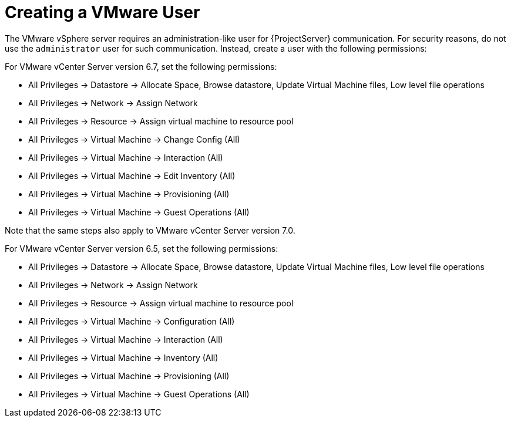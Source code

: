 [id="Creating_a_VMware_User_{context}"]
= Creating a VMware User

The VMware vSphere server requires an administration-like user for {ProjectServer} communication.
For security reasons, do not use the `administrator` user for such communication.
Instead, create a user with the following permissions:

For VMware vCenter Server version 6.7, set the following permissions:

* All Privileges -> Datastore -> Allocate Space, Browse datastore, Update Virtual Machine files, Low level file operations
* All Privileges -> Network -> Assign Network
* All Privileges -> Resource -> Assign virtual machine to resource pool
* All Privileges -> Virtual Machine -> Change Config (All)
* All Privileges -> Virtual Machine -> Interaction (All)
* All Privileges -> Virtual Machine -> Edit Inventory (All)
* All Privileges -> Virtual Machine -> Provisioning (All)
* All Privileges -> Virtual Machine -> Guest Operations (All)

Note that the same steps also apply to VMware vCenter Server version 7.0.

For VMware vCenter Server version 6.5, set the following permissions:

* All Privileges -> Datastore -> Allocate Space, Browse datastore, Update Virtual Machine files, Low level file operations
* All Privileges -> Network -> Assign Network
* All Privileges -> Resource -> Assign virtual machine to resource pool
* All Privileges -> Virtual Machine -> Configuration (All)
* All Privileges -> Virtual Machine -> Interaction (All)
* All Privileges -> Virtual Machine -> Inventory (All)
* All Privileges -> Virtual Machine -> Provisioning (All)
* All Privileges -> Virtual Machine -> Guest Operations (All)
